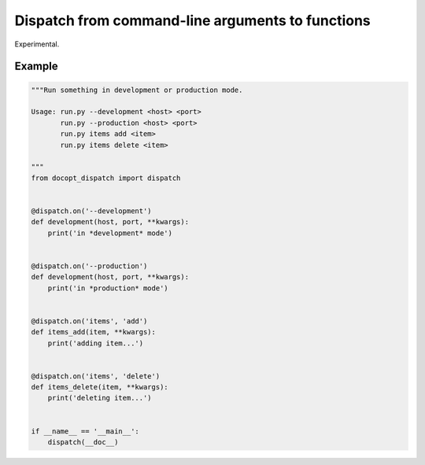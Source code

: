 Dispatch from command-line arguments to functions
=================================================

Experimental.

Example
-------

.. code:: python

    """Run something in development or production mode.

    Usage: run.py --development <host> <port>
           run.py --production <host> <port>
           run.py items add <item>
           run.py items delete <item>

    """
    from docopt_dispatch import dispatch


    @dispatch.on('--development')
    def development(host, port, **kwargs):
        print('in *development* mode')


    @dispatch.on('--production')
    def development(host, port, **kwargs):
        print('in *production* mode')


    @dispatch.on('items', 'add')
    def items_add(item, **kwargs):
        print('adding item...')


    @dispatch.on('items', 'delete')
    def items_delete(item, **kwargs):
        print('deleting item...')


    if __name__ == '__main__':
        dispatch(__doc__)

